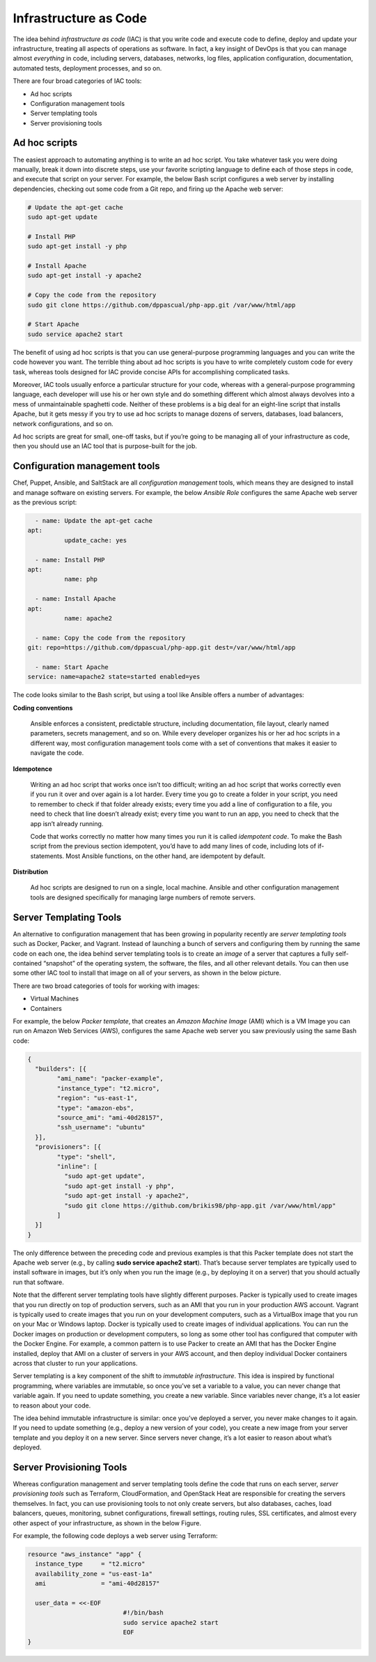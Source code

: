 Infrastructure as Code
======================

The idea behind *infrastructure as code* (IAC) is that you write code and execute code to define, deploy and update your infrastructure, treating all aspects of operations as software. In fact, a key insight of DevOps is that you can manage almost *everything* in code, including servers, databases, networks, log files, application configuration, documentation, automated tests, deployment processes, and so on.

There are four broad categories of IAC tools:

* Ad hoc scripts
* Configuration management tools
* Server templating tools
* Server provisioning tools

Ad hoc scripts
--------------

The easiest approach to automating anything is to write an ad hoc script. You take whatever task you were doing manually, break it down into discrete steps, use your favorite scripting language to define each of those steps in code, and execute that script on your server. For example, the below Bash script configures a web server by installing dependencies, checking out some code from a Git repo, and firing up the Apache web server:

.. code-block:: bash

     # Update the apt-get cache
     sudo apt-get update

     # Install PHP
     sudo apt-get install -y php

     # Install Apache
     sudo apt-get install -y apache2

     # Copy the code from the repository
     sudo git clone https://github.com/dppascual/php-app.git /var/www/html/app

     # Start Apache
     sudo service apache2 start

The benefit of using ad hoc scripts is that you can use general-purpose programming languages and you can write the code however you want. The terrible thing about ad hoc scripts is you have to write completely custom code for every task, whereas tools designed for IAC provide concise APIs for accomplishing complicated tasks.

Moreover, IAC tools usually enforce a particular structure for your code, whereas with a general-purpose programming language, each developer will use his or her own style and do something different which almost always devolves into a mess of unmaintainable spaghetti code. Neither of these problems is a big deal for an eight-line script that installs Apache, but it gets messy if you try to use ad hoc scripts to manage dozens of servers, databases, load balancers, network configurations, and so on.

Ad hoc scripts are great for small, one-off tasks, but if you’re going to be managing all of your infrastructure as code, then you should use an IAC tool that is purpose-built for the job.


Configuration management tools
------------------------------

Chef, Puppet, Ansible, and SaltStack are all *configuration management* tools, which means they are designed to install and manage software on existing servers. For example, the below *Ansible Role* configures the same Apache web server as the previous script:

.. code-block:: ansible

	- name: Update the apt-get cache
      apt:
		update_cache: yes

	- name: Install PHP
      apt:
		name: php

	- name: Install Apache
      apt:
		name: apache2

	- name: Copy the code from the repository
      git: repo=https://github.com/dppascual/php-app.git dest=/var/www/html/app

	- name: Start Apache
      service: name=apache2 state=started enabled=yes

The code looks similar to the Bash script, but using a tool like Ansible offers a number of advantages:

**Coding conventions**

	Ansible enforces a consistent, predictable structure, including documentation, file layout, clearly named parameters, secrets management, and so on. While every developer organizes his or her ad hoc scripts in a different way, most configuration management tools come with a set of conventions that makes it easier to navigate the code.

**Idempotence**

	Writing an ad hoc script that works once isn’t too difficult; writing an ad hoc script that works correctly even if you run it over and over again is a lot harder. Every time you go to create a folder in your script, you need to remember to check if that folder already exists; every time you add a line of configuration to a file, you need to check that line doesn’t already exist; every time you want to run an app, you need to check that the app isn’t already running.

	Code that works correctly no matter how many times you run it is called *idempotent code*. To make the Bash script from the previous section idempotent, you’d have to add many lines of code, including lots of if-statements. Most Ansible functions, on the other hand, are idempotent by default.

**Distribution**

	Ad hoc scripts are designed to run on a single, local machine. Ansible and other configuration management tools are designed specifically for managing large numbers of remote servers.

.. image:: images/configuration_management.png
	:align: left


Server Templating Tools
-----------------------

An alternative to configuration management that has been growing in popularity recently are *server templating tools* such as Docker, Packer, and Vagrant. Instead of launching a bunch of servers and configuring them by running the same code on each one, the idea behind server templating tools is to create an *image* of a server that captures a fully self-contained “snapshot” of the operating system, the software, the files, and all other relevant details. You can then use some other IAC tool to install that image on all of your servers, as shown in the below picture.

.. image:: images/server_templating_tools.png
	:align: left

There are two broad categories of tools for working with images:

- Virtual Machines
- Containers

For example, the below *Packer template*, that creates an *Amazon Machine Image* (AMI) which is a VM Image you can run on Amazon Web Services (AWS), configures the same Apache web server you saw previously using the same Bash code:

.. code-block::

	{
	  "builders": [{
		"ami_name": "packer-example",
		"instance_type": "t2.micro",
		"region": "us-east-1",
		"type": "amazon-ebs",
		"source_ami": "ami-40d28157",
		"ssh_username": "ubuntu"
	  }],
	  "provisioners": [{
		"type": "shell",
		"inline": [
		  "sudo apt-get update",
		  "sudo apt-get install -y php",
		  "sudo apt-get install -y apache2",
		  "sudo git clone https://github.com/brikis98/php-app.git /var/www/html/app"
		]
	  }]
	}

The only difference between the preceding code and previous examples is that this Packer template does not start the Apache web server (e.g., by calling **sudo service apache2 start**). That’s because server templates are typically used to install software in images, but it’s only when you run the image (e.g., by deploying it on a server) that you should actually run that software.

Note that the different server templating tools have slightly different purposes. Packer is typically used to create images that you run directly on top of production servers, such as an AMI that you run in your production AWS account. Vagrant is typically used to create images that you run on your development computers, such as a VirtualBox image that you run on your Mac or Windows laptop. Docker is typically used to create images of individual applications. You can run the Docker images on production or development computers, so long as some other tool has configured that computer with the Docker Engine. For example, a common pattern is to use Packer to create an AMI that has the Docker Engine installed, deploy that AMI on a cluster of servers in your AWS account, and then deploy individual Docker containers across that cluster to run your applications.

Server templating is a key component of the shift to *immutable infrastructure*. This idea is inspired by functional programming, where variables are immutable, so once you’ve set a variable to a value, you can never change that variable again. If you need to update something, you create a new variable. Since variables never change, it’s a lot easier to reason about your code.

The idea behind immutable infrastructure is similar: once you’ve deployed a server, you never make changes to it again. If you need to update something (e.g., deploy a new version of your code), you create a new image from your server template and you deploy it on a new server. Since servers never change, it’s a lot easier to reason about what’s deployed.

Server Provisioning Tools
-------------------------

Whereas configuration management and server templating tools define the code that runs on each server, *server provisioning tools* such as Terraform, CloudFormation, and OpenStack Heat are responsible for creating the servers themselves. In fact, you can use provisioning tools to not only create servers, but also databases, caches, load balancers, queues, monitoring, subnet configurations, firewall settings, routing rules, SSL certificates, and almost every other aspect of your infrastructure, as shown in the below Figure.

.. image:: images/server_provisioning_tools.png
	:align: left

For example, the following code deploys a web server using Terraform:

.. code-block:: 

	resource "aws_instance" "app" {
	  instance_type     = "t2.micro"
	  availability_zone = "us-east-1a"
	  ami               = "ami-40d28157"

	  user_data = <<-EOF
				  #!/bin/bash
				  sudo service apache2 start
				  EOF
	}
